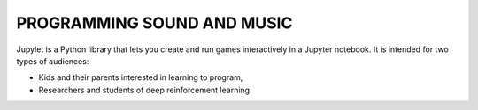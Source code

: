 PROGRAMMING SOUND AND MUSIC
===========================

Jupylet is a Python library that lets you create and run games interactively
in a Jupyter notebook. It is intended for two types of audiences:

* Kids and their parents interested in learning to program,
* Researchers and students of deep reinforcement learning.

